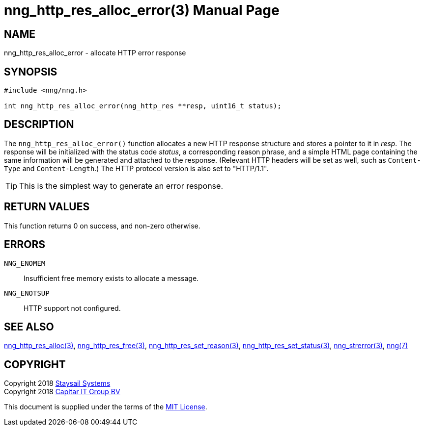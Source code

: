 = nng_http_res_alloc_error(3)
:doctype: manpage
:manmanual: nng
:mansource: nng
:manvolnum: 3
:copyright: Copyright 2018 Staysail Systems, Inc. <info@staysail.tech> \
            Copyright 2018 Capitar IT Group BV <info@capitar.com> \
            This software is supplied under the terms of the MIT License, a \
            copy of which should be located in the distribution where this \
            file was obtained (LICENSE.txt).  A copy of the license may also \
            be found online at https://opensource.org/licenses/MIT.

== NAME

nng_http_res_alloc_error - allocate HTTP error response

== SYNOPSIS

[source, c]
-----------
#include <nng/nng.h>

int nng_http_res_alloc_error(nng_http_res **resp, uint16_t status);
-----------


== DESCRIPTION

The `nng_http_res_alloc_error()` function allocates a new HTTP response structure
and stores a pointer to it in __resp__.  The response will be initialized
with the status code _status_, a corresponding reason phrase, and
a simple HTML page containing the same information will be generated and
attached to the response. (Relevant HTTP headers will be set as well,
such as `Content-Type` and `Content-Length`.)  The HTTP protocol version
is also set to "HTTP/1.1".

TIP: This is the simplest way to generate an error response.

== RETURN VALUES

This function returns 0 on success, and non-zero otherwise.

== ERRORS

`NNG_ENOMEM`:: Insufficient free memory exists to allocate a message.
`NNG_ENOTSUP`:: HTTP support not configured.

== SEE ALSO

<<nng_http_res_alloc#,nng_http_res_alloc(3)>>,
<<nng_http_res_free#,nng_http_res_free(3)>>,
<<nng_http_res_set_reason#,nng_http_res_set_reason(3)>>,
<<nng_http_res_set_status#,nng_http_res_set_status(3)>>,
<<nng_strerror#,nng_strerror(3)>>,
<<nng#,nng(7)>>

== COPYRIGHT

Copyright 2018 mailto:info@staysail.tech[Staysail Systems, Inc.] +
Copyright 2018 mailto:info@capitar.com[Capitar IT Group BV]

This document is supplied under the terms of the
https://opensource.org/licenses/MIT[MIT License].

